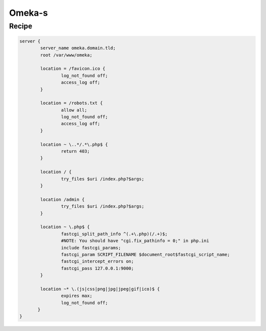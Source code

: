 
.. meta::
   :description: A sample NGINX configuration for Omeka S.

Omeka-s
=======

Recipe
------

.. code-block:: nginx

      server {
              server_name omeka.domain.tld;
              root /var/www/omeka;

              location = /favicon.ico {
                      log_not_found off;
                      access_log off;
              }

              location = /robots.txt {
                      allow all;
                      log_not_found off;
                      access_log off;
              }

              location ~ \..*/.*\.php$ {
                      return 403;
              }

              location / {
                      try_files $uri /index.php?$args;
              }

              location /admin {
                      try_files $uri /index.php?$args;
              }

              location ~ \.php$ {
                      fastcgi_split_path_info ^(.+\.php)(/.+)$;
                      #NOTE: You should have "cgi.fix_pathinfo = 0;" in php.ini
                      include fastcgi_params;
                      fastcgi_param SCRIPT_FILENAME $document_root$fastcgi_script_name;
                      fastcgi_intercept_errors on;
                      fastcgi_pass 127.0.0.1:9000;
              }

              location ~* \.(js|css|png|jpg|jpeg|gif|ico)$ {
                      expires max;
                      log_not_found off;
             }
      }
